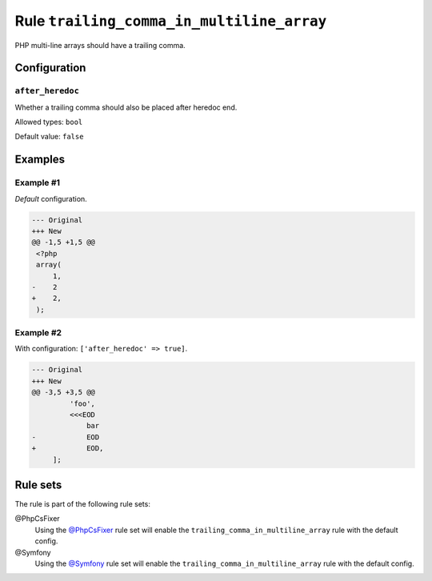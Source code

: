 ==========================================
Rule ``trailing_comma_in_multiline_array``
==========================================

PHP multi-line arrays should have a trailing comma.

Configuration
-------------

``after_heredoc``
~~~~~~~~~~~~~~~~~

Whether a trailing comma should also be placed after heredoc end.

Allowed types: ``bool``

Default value: ``false``

Examples
--------

Example #1
~~~~~~~~~~

*Default* configuration.

.. code-block:: diff

   --- Original
   +++ New
   @@ -1,5 +1,5 @@
    <?php
    array(
        1,
   -    2
   +    2,
    );

Example #2
~~~~~~~~~~

With configuration: ``['after_heredoc' => true]``.

.. code-block:: diff

   --- Original
   +++ New
   @@ -3,5 +3,5 @@
            'foo',
            <<<EOD
                bar
   -            EOD
   +            EOD,
        ];

Rule sets
---------

The rule is part of the following rule sets:

@PhpCsFixer
  Using the `@PhpCsFixer <./../../ruleSets/PhpCsFixer.rst>`_ rule set will enable the ``trailing_comma_in_multiline_array`` rule with the default config.

@Symfony
  Using the `@Symfony <./../../ruleSets/Symfony.rst>`_ rule set will enable the ``trailing_comma_in_multiline_array`` rule with the default config.
